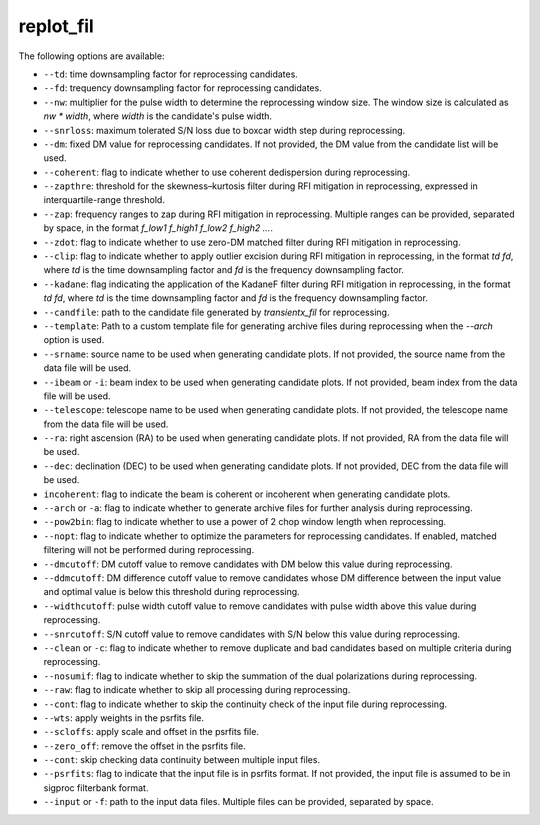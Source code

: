 =====================
replot_fil
=====================

The following options are available:

- ``--td``: time downsampling factor for reprocessing candidates.

- ``--fd``: trequency downsampling factor for reprocessing candidates.

- ``--nw``: multiplier for the pulse width to determine the reprocessing window size. The window size is calculated as `nw * width`, where `width` is the candidate's pulse width.

- ``--snrloss``: maximum tolerated S/N loss due to boxcar width step during reprocessing.

- ``--dm``: fixed DM value for reprocessing candidates. If not provided, the DM value from the candidate list will be used.

- ``--coherent``: flag to indicate whether to use coherent dedispersion during reprocessing.

- ``--zapthre``: threshold for the skewness–kurtosis filter during RFI mitigation in reprocessing, expressed in interquartile-range threshold.

- ``--zap``: frequency ranges to zap during RFI mitigation in reprocessing. Multiple ranges can be provided, separated by space, in the format `f_low1 f_high1 f_low2 f_high2 ...`.

- ``--zdot``: flag to indicate whether to use zero-DM matched filter during RFI mitigation in reprocessing.

- ``--clip``: flag to indicate whether to apply outlier excision during RFI mitigation in reprocessing, in the format `td fd`, where `td` is the time downsampling factor and `fd` is the frequency downsampling factor.

- ``--kadane``: flag indicating the application of the KadaneF filter during RFI mitigation in reprocessing, in the format `td fd`, where `td` is the time downsampling factor and `fd` is the frequency downsampling factor.

- ``--candfile``: path to the candidate file generated by `transientx_fil` for reprocessing.

- ``--template``: Path to a custom template file for generating archive files during reprocessing when the `--arch` option is used.

- ``--srname``: source name to be used when generating candidate plots. If not provided, the source name from the data file will be used.

- ``--ibeam`` or ``-i``: beam index to be used when generating candidate plots. If not provided, beam index from the data file will be used.

- ``--telescope``: telescope name to be used when generating candidate plots. If not provided, the telescope name from the data file will be used.

- ``--ra``: right ascension (RA) to be used when generating candidate plots. If not provided, RA from the data file will be used.

- ``--dec``: declination (DEC) to be used when generating candidate plots. If not provided, DEC from the data file will be used.

- ``incoherent``: flag to indicate the beam is coherent or incoherent when generating candidate plots.

- ``--arch`` or ``-a``: flag to indicate whether to generate archive files for further analysis during reprocessing.

- ``--pow2bin``: flag to indicate whether to use a power of 2 chop window length when reprocessing.

- ``--nopt``: flag to indicate whether to optimize the parameters for reprocessing candidates. If enabled, matched filtering will not be performed during reprocessing.

- ``--dmcutoff``: DM cutoff value to remove candidates with DM below this value during reprocessing.

- ``--ddmcutoff``: DM difference cutoff value to remove candidates whose DM difference between the input value and optimal value is below this threshold during reprocessing.

- ``--widthcutoff``: pulse width cutoff value to remove candidates with pulse width above this value during reprocessing.

- ``--snrcutoff``: S/N cutoff value to remove candidates with S/N below this value during reprocessing.

- ``--clean`` or ``-c``: flag to indicate whether to remove duplicate and bad candidates based on multiple criteria during reprocessing.

- ``--nosumif``: flag to indicate whether to skip the summation of the dual polarizations during reprocessing.

- ``--raw``: flag to indicate whether to skip all processing during reprocessing.

- ``--cont``: flag to indicate whether to skip the continuity check of the input file during reprocessing.

- ``--wts``: apply weights in the psrfits file.

- ``--scloffs``: apply scale and offset in the psrfits file.

- ``--zero_off``: remove the offset in the psrfits file.

- ``--cont``: skip checking data continuity between multiple input files.

- ``--psrfits``: flag to indicate that the input file is in psrfits format. If not provided, the input file is assumed to be in sigproc filterbank format.

- ``--input`` or ``-f``: path to the input data files. Multiple files can be provided, separated by space.

